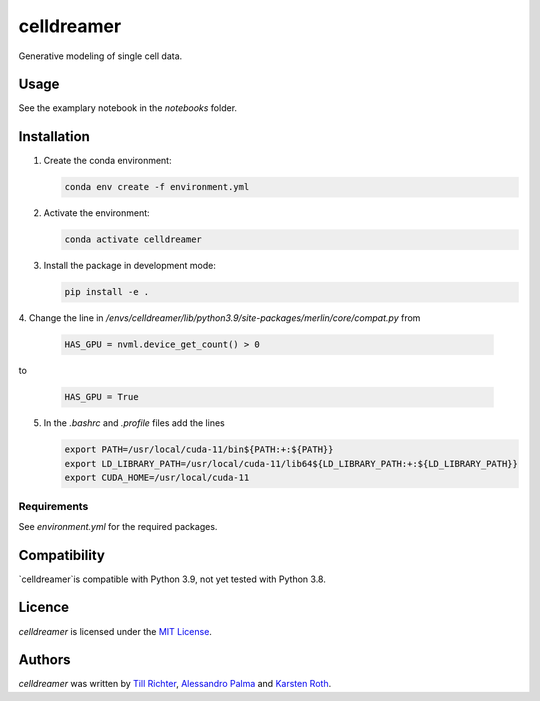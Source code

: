 celldreamer
=======

Generative modeling of single cell data.

Usage
-----
See the examplary notebook in the `notebooks` folder.

Installation
------------

1. Create the conda environment:

   .. code-block:: bash

       conda env create -f environment.yml

2. Activate the environment:

   .. code-block:: bash

       conda activate celldreamer

3. Install the package in development mode:

   .. code-block:: bash

       pip install -e .

4. Change the line in `/envs/celldreamer/lib/python3.9/site-packages/merlin/core/compat.py`
from

   .. code-block:: python

       HAS_GPU = nvml.device_get_count() > 0

to

   .. code-block:: python

       HAS_GPU = True

5. In the `.bashrc` and `.profile` files add the lines

   .. code-block:: bash
        
       export PATH=/usr/local/cuda-11/bin${PATH:+:${PATH}}
       export LD_LIBRARY_PATH=/usr/local/cuda-11/lib64${LD_LIBRARY_PATH:+:${LD_LIBRARY_PATH}}
       export CUDA_HOME=/usr/local/cuda-11


Requirements
^^^^^^^^^^^^
See `environment.yml` for the required packages.

Compatibility
-------------
`celldreamer`is compatible with Python 3.9, not yet tested with Python 3.8.

Licence
-------
`celldreamer` is licensed under the `MIT License <https://opensource.org/licenses/MIT>`_.

Authors
-------

`celldreamer` was written by `Till Richter <till.richter@helmholtz-muenchen.de>`_, `Alessandro Palma  <alessandro.palma@helmholtz-muenchen.de>`_ and `Karsten Roth  <karsten.rh1@gmail.com>`_.
